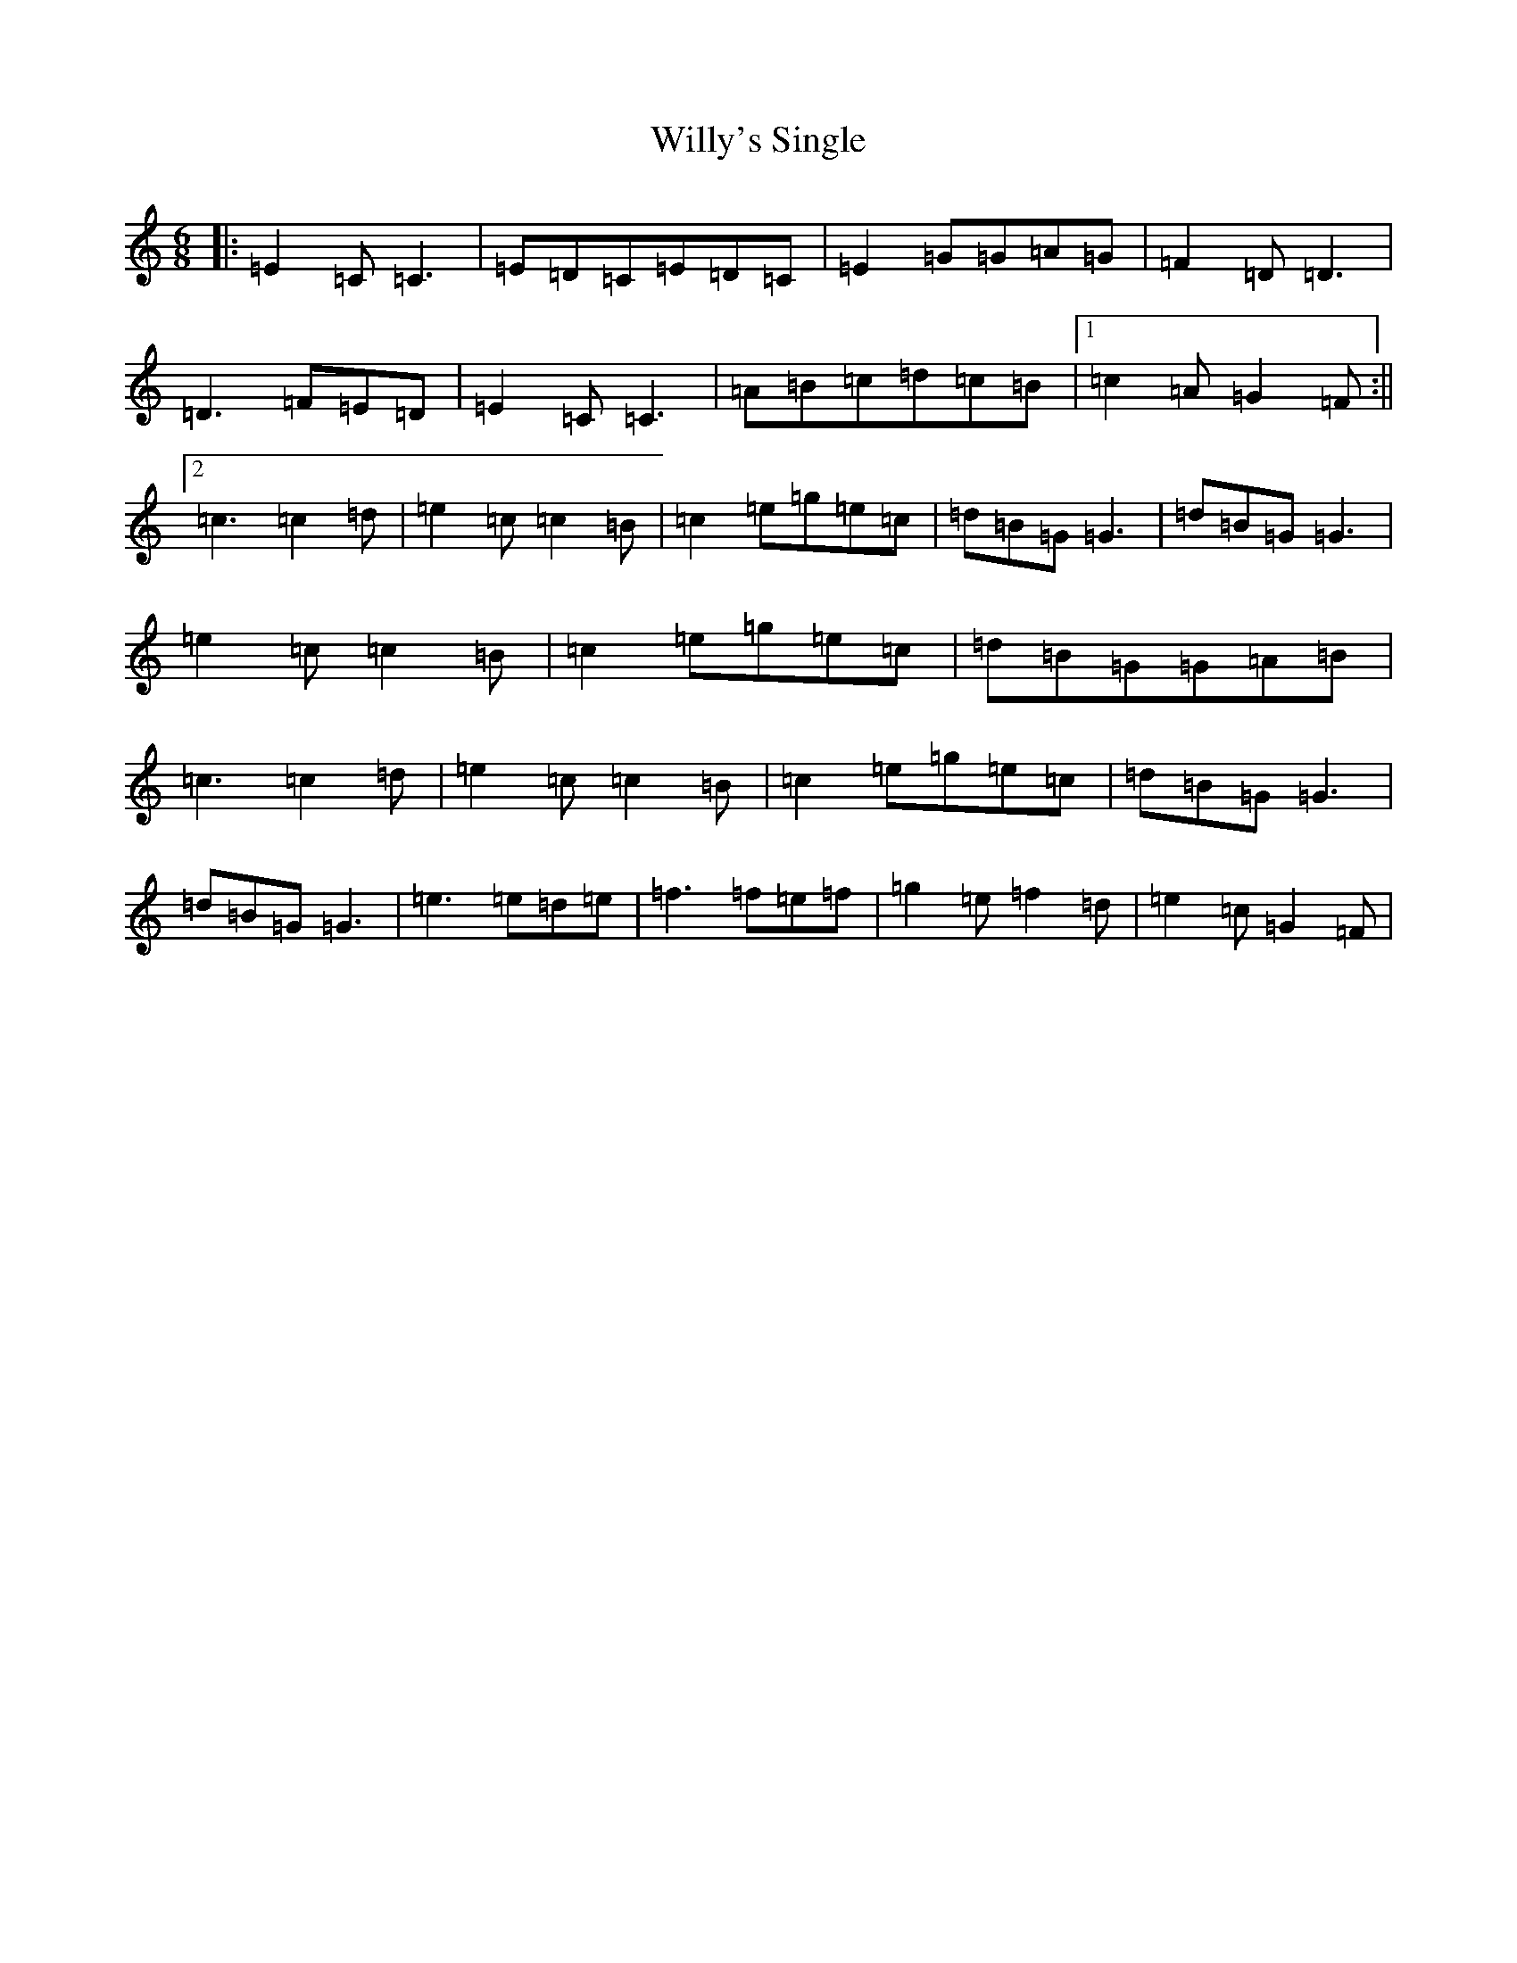 X: 22594
T: Willy's Single
S: https://thesession.org/tunes/2774#setting2774
R: jig
M:6/8
L:1/8
K: C Major
|:=E2=C=C3|=E=D=C=E=D=C|=E2=G=G=A=G|=F2=D=D3|=D3=F=E=D|=E2=C=C3|=A=B=c=d=c=B|1=c2=A=G2=F:||2=c3=c2=d|=e2=c=c2=B|=c2=e=g=e=c|=d=B=G=G3|=d=B=G=G3|=e2=c=c2=B|=c2=e=g=e=c|=d=B=G=G=A=B|=c3=c2=d|=e2=c=c2=B|=c2=e=g=e=c|=d=B=G=G3|=d=B=G=G3|=e3=e=d=e|=f3=f=e=f|=g2=e=f2=d|=e2=c=G2=F|